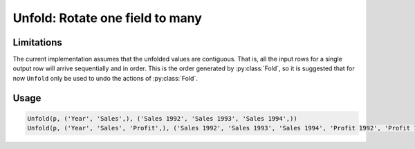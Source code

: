 Unfold: Rotate one field to many
================================

.. py:currentmodule:: textform

.. py:class:: Unfold(source, inputs, outputs)

    The ``Unfold`` transform unfolds (pivots) a set of fields.
    Simple unfolding consists of rotating a single input fields into multiple output fields.
    This can be generalised to multiple input fields where the output fields
    are broken up into equal-sized groups, each of which is generated from one of the input fields.
    ``Unfold`` is the inverse of :py:class:`Fold`.

    .. py:attribute:: source
        :type: Transform

        The input pipeline.

    .. py:attribute:: inputs
        :type: tuple(str)

        The list of fields to be unfolded.
        They will be dropped from the output, so use :py:class:`Copy` to preserve them.
        Each input field contains the values for an entire output group.

    .. py:attribute:: outputs
        :type: tuple(str)

        The output fields receiving the unfolded fields.
        The output fields are broken into equal-sized groups, one per input field.
        The number of *inputs* must be an even multiple of the number of *outputs*.
        They cannot overwrite existing fields, so use :py:class:`Drop` to remove unwanted fields.

Limitations
^^^^^^^^^^^
The current implementation assumes that the unfolded values are contiguous.
That is, all the input rows for a single output row will arrive sequentially and in order.
This is the order generated by :py:class:`Fold`, so it is suggested that for now ``Unfold``
only be used to undo the actions of :py:class:`Fold`.

Usage
^^^^^

.. code-block:: python

   Unfold(p, ('Year', 'Sales',), ('Sales 1992', 'Sales 1993', 'Sales 1994',))
   Unfold(p, ('Year', 'Sales', 'Profit',), ('Sales 1992', 'Sales 1993', 'Sales 1994', 'Profit 1992', 'Profit 1993', 'Profit 1994',))
